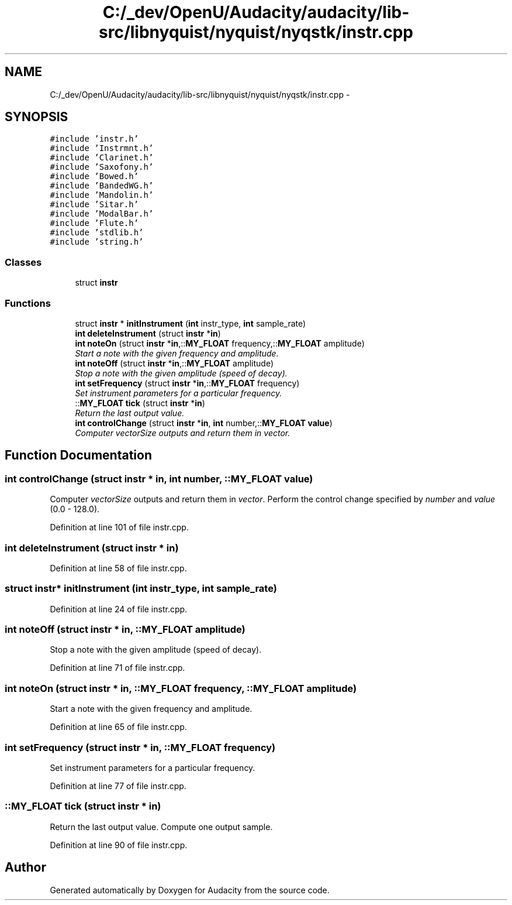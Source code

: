 .TH "C:/_dev/OpenU/Audacity/audacity/lib-src/libnyquist/nyquist/nyqstk/instr.cpp" 3 "Thu Apr 28 2016" "Audacity" \" -*- nroff -*-
.ad l
.nh
.SH NAME
C:/_dev/OpenU/Audacity/audacity/lib-src/libnyquist/nyquist/nyqstk/instr.cpp \- 
.SH SYNOPSIS
.br
.PP
\fC#include 'instr\&.h'\fP
.br
\fC#include 'Instrmnt\&.h'\fP
.br
\fC#include 'Clarinet\&.h'\fP
.br
\fC#include 'Saxofony\&.h'\fP
.br
\fC#include 'Bowed\&.h'\fP
.br
\fC#include 'BandedWG\&.h'\fP
.br
\fC#include 'Mandolin\&.h'\fP
.br
\fC#include 'Sitar\&.h'\fP
.br
\fC#include 'ModalBar\&.h'\fP
.br
\fC#include 'Flute\&.h'\fP
.br
\fC#include 'stdlib\&.h'\fP
.br
\fC#include 'string\&.h'\fP
.br

.SS "Classes"

.in +1c
.ti -1c
.RI "struct \fBinstr\fP"
.br
.in -1c
.SS "Functions"

.in +1c
.ti -1c
.RI "struct \fBinstr\fP * \fBinitInstrument\fP (\fBint\fP instr_type, \fBint\fP sample_rate)"
.br
.ti -1c
.RI "\fBint\fP \fBdeleteInstrument\fP (struct \fBinstr\fP *\fBin\fP)"
.br
.ti -1c
.RI "\fBint\fP \fBnoteOn\fP (struct \fBinstr\fP *\fBin\fP,::\fBMY_FLOAT\fP frequency,::\fBMY_FLOAT\fP amplitude)"
.br
.RI "\fIStart a note with the given frequency and amplitude\&. \fP"
.ti -1c
.RI "\fBint\fP \fBnoteOff\fP (struct \fBinstr\fP *\fBin\fP,::\fBMY_FLOAT\fP amplitude)"
.br
.RI "\fIStop a note with the given amplitude (speed of decay)\&. \fP"
.ti -1c
.RI "\fBint\fP \fBsetFrequency\fP (struct \fBinstr\fP *\fBin\fP,::\fBMY_FLOAT\fP frequency)"
.br
.RI "\fISet instrument parameters for a particular frequency\&. \fP"
.ti -1c
.RI "::\fBMY_FLOAT\fP \fBtick\fP (struct \fBinstr\fP *\fBin\fP)"
.br
.RI "\fIReturn the last output value\&. \fP"
.ti -1c
.RI "\fBint\fP \fBcontrolChange\fP (struct \fBinstr\fP *\fBin\fP, \fBint\fP number,::\fBMY_FLOAT\fP \fBvalue\fP)"
.br
.RI "\fIComputer \fIvectorSize\fP outputs and return them in \fIvector\fP\&. \fP"
.in -1c
.SH "Function Documentation"
.PP 
.SS "\fBint\fP controlChange (struct \fBinstr\fP * in, \fBint\fP number, ::\fBMY_FLOAT\fP value)"

.PP
Computer \fIvectorSize\fP outputs and return them in \fIvector\fP\&. Perform the control change specified by \fInumber\fP and \fIvalue\fP (0\&.0 - 128\&.0)\&. 
.PP
Definition at line 101 of file instr\&.cpp\&.
.SS "\fBint\fP deleteInstrument (struct \fBinstr\fP * in)"

.PP
Definition at line 58 of file instr\&.cpp\&.
.SS "struct \fBinstr\fP* initInstrument (\fBint\fP instr_type, \fBint\fP sample_rate)"

.PP
Definition at line 24 of file instr\&.cpp\&.
.SS "\fBint\fP noteOff (struct \fBinstr\fP * in, ::\fBMY_FLOAT\fP amplitude)"

.PP
Stop a note with the given amplitude (speed of decay)\&. 
.PP
Definition at line 71 of file instr\&.cpp\&.
.SS "\fBint\fP noteOn (struct \fBinstr\fP * in, ::\fBMY_FLOAT\fP frequency, ::\fBMY_FLOAT\fP amplitude)"

.PP
Start a note with the given frequency and amplitude\&. 
.PP
Definition at line 65 of file instr\&.cpp\&.
.SS "\fBint\fP setFrequency (struct \fBinstr\fP * in, ::\fBMY_FLOAT\fP frequency)"

.PP
Set instrument parameters for a particular frequency\&. 
.PP
Definition at line 77 of file instr\&.cpp\&.
.SS "::\fBMY_FLOAT\fP tick (struct \fBinstr\fP * in)"

.PP
Return the last output value\&. Compute one output sample\&. 
.PP
Definition at line 90 of file instr\&.cpp\&.
.SH "Author"
.PP 
Generated automatically by Doxygen for Audacity from the source code\&.
